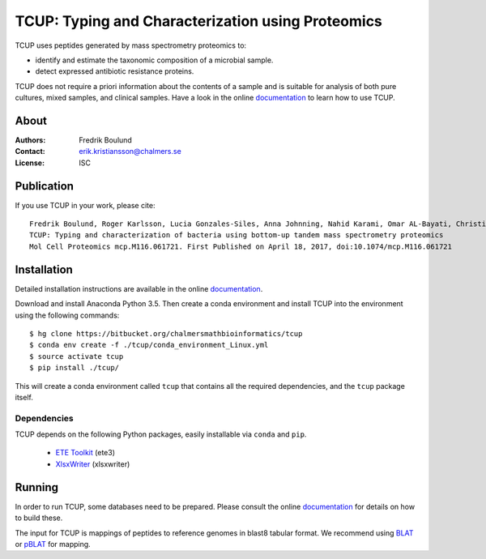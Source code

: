 TCUP: Typing and Characterization using Proteomics
==================================================
TCUP uses peptides generated by mass spectrometry proteomics to:

* identify and estimate the taxonomic composition of a microbial sample.
* detect expressed antibiotic resistance proteins.

TCUP does not require a priori information about the contents of a sample and
is suitable for analysis of both pure cultures, mixed samples, and clinical
samples.  Have a look in the online `documentation`_ to learn how to use
TCUP.

.. _documentation: https://tcup.readthedocs.org


About
*****
:Authors: Fredrik Boulund
:Contact: erik.kristiansson@chalmers.se
:License: ISC


Publication
***********
If you use TCUP in your work, please cite::

   Fredrik Boulund, Roger Karlsson, Lucia Gonzales-Siles, Anna Johnning, Nahid Karami, Omar AL-Bayati, Christina Ahren, Edward R. B. Moore, and Erik Kristiansson
   TCUP: Typing and characterization of bacteria using bottom-up tandem mass spectrometry proteomics
   Mol Cell Proteomics mcp.M116.061721. First Published on April 18, 2017, doi:10.1074/mcp.M116.061721


Installation 
************
Detailed installation instructions are available in the online
`documentation`_.

Download and install Anaconda Python 3.5. Then create a conda environment
and install TCUP into the environment using the following commands::

    $ hg clone https://bitbucket.org/chalmersmathbioinformatics/tcup
    $ conda env create -f ./tcup/conda_environment_Linux.yml
    $ source activate tcup
    $ pip install ./tcup/

This will create a conda environment called ``tcup`` that contains 
all the required dependencies, and the ``tcup`` package itself. 

Dependencies
------------
TCUP depends on the following Python packages, easily installable via
``conda`` and ``pip``.

 * `ETE Toolkit`_ (ete3)
 * `XlsxWriter`_ (xlsxwriter)

.. _XlsxWriter: http://xlsxwriter.readthedocs.org/
.. _ETE Toolkit: http://etetoolkit.org/

Running
*******
In order to run TCUP, some databases need to be prepared. Please consult the
online `documentation`_ for details on how to build these.

The input for TCUP is mappings of peptides to reference genomes in blast8
tabular format. We recommend using `BLAT`_ or `pBLAT`_ for mapping.

.. _BLAT: https://genome.ucsc.edu/FAQ/FAQblat.html
.. _pBLAT: http://icebert.github.io/pblat/
